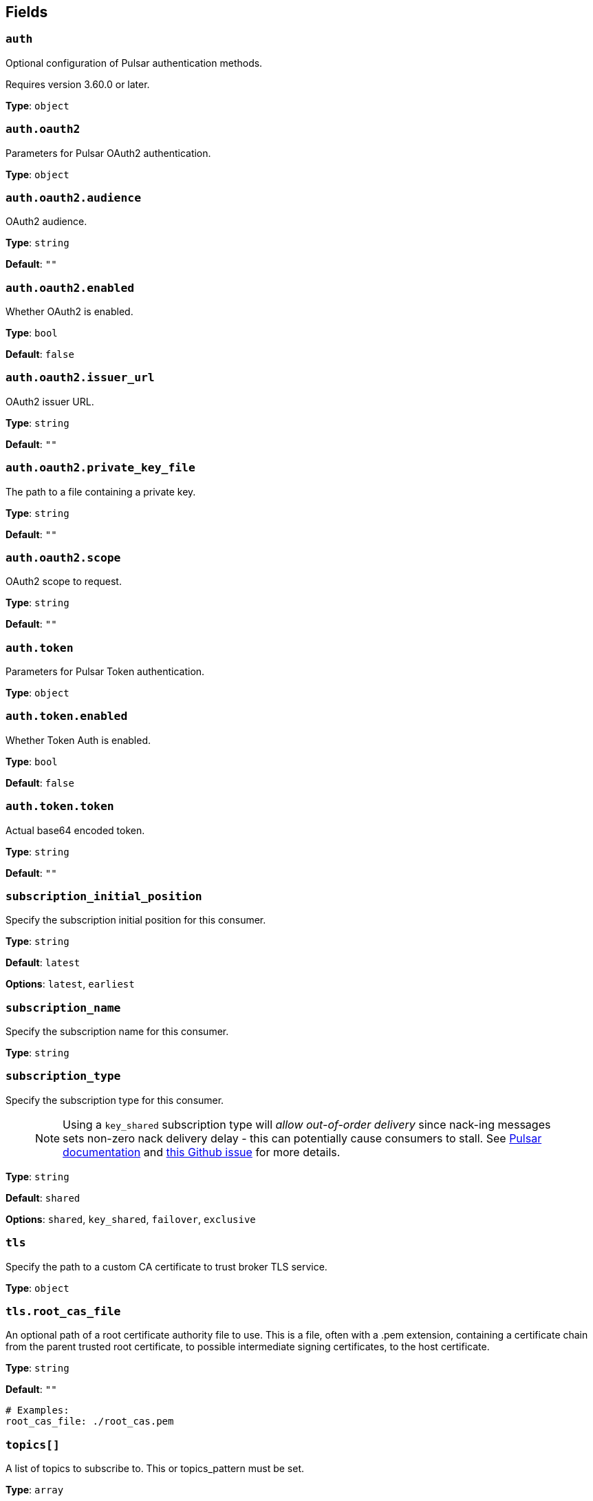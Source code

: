 // This content is autogenerated. Do not edit manually. To override descriptions, use the doc-tools CLI with the --overrides option: https://redpandadata.atlassian.net/wiki/spaces/DOC/pages/1247543314/Generate+reference+docs+for+Redpanda+Connect

== Fields

=== `auth`

Optional configuration of Pulsar authentication methods.

ifndef::env-cloud[]
Requires version 3.60.0 or later.
endif::[]

*Type*: `object`

=== `auth.oauth2`

Parameters for Pulsar OAuth2 authentication.

*Type*: `object`

=== `auth.oauth2.audience`

OAuth2 audience.

*Type*: `string`

*Default*: `""`

=== `auth.oauth2.enabled`

Whether OAuth2 is enabled.

*Type*: `bool`

*Default*: `false`

=== `auth.oauth2.issuer_url`

OAuth2 issuer URL.

*Type*: `string`

*Default*: `""`

=== `auth.oauth2.private_key_file`

The path to a file containing a private key.

*Type*: `string`

*Default*: `""`

=== `auth.oauth2.scope`

OAuth2 scope to request.

*Type*: `string`

*Default*: `""`

=== `auth.token`

Parameters for Pulsar Token authentication.

*Type*: `object`

=== `auth.token.enabled`

Whether Token Auth is enabled.

*Type*: `bool`

*Default*: `false`

=== `auth.token.token`

Actual base64 encoded token.

*Type*: `string`

*Default*: `""`

=== `subscription_initial_position`

Specify the subscription initial position for this consumer.

*Type*: `string`

*Default*: `latest`

*Options*: `latest`, `earliest`

=== `subscription_name`

Specify the subscription name for this consumer.

*Type*: `string`

=== `subscription_type`

Specify the subscription type for this consumer.

> NOTE: Using a `key_shared` subscription type will __allow out-of-order delivery__ since nack-ing messages sets non-zero nack delivery delay - this can potentially cause consumers to stall. See https://pulsar.apache.org/docs/en/2.8.1/concepts-messaging/#negative-acknowledgement[Pulsar documentation^] and https://github.com/apache/pulsar/issues/12208[this Github issue^] for more details.

*Type*: `string`

*Default*: `shared`

*Options*: `shared`, `key_shared`, `failover`, `exclusive`

=== `tls`

Specify the path to a custom CA certificate to trust broker TLS service.

*Type*: `object`

=== `tls.root_cas_file`

An optional path of a root certificate authority file to use. This is a file, often with a .pem extension, containing a certificate chain from the parent trusted root certificate, to possible intermediate signing certificates, to the host certificate.

*Type*: `string`

*Default*: `""`

[source,yaml]
----
# Examples:
root_cas_file: ./root_cas.pem
----

=== `topics[]`

A list of topics to subscribe to. This or topics_pattern must be set.

*Type*: `array`

=== `topics_pattern`

A regular expression matching the topics to subscribe to. This or topics must be set.

*Type*: `string`

=== `url`

A URL to connect to.

*Type*: `string`

[source,yaml]
----
# Examples:
url: pulsar://localhost:6650
url: pulsar://pulsar.us-west.example.com:6650
url: pulsar+ssl://pulsar.us-west.example.com:6651
----


